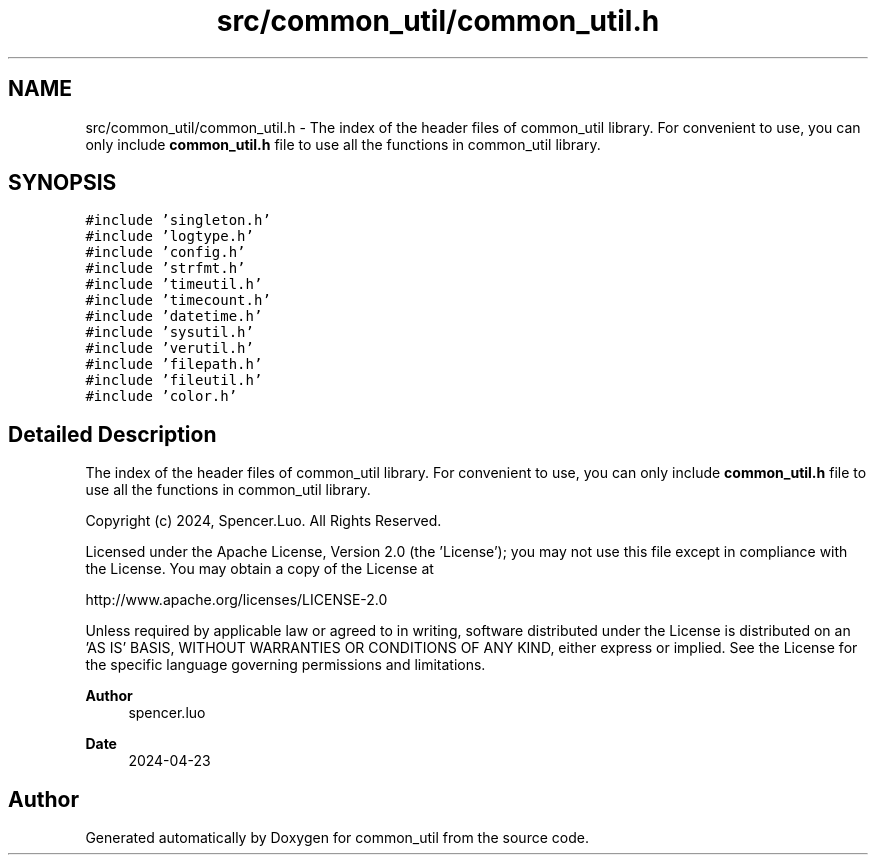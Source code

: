 .TH "src/common_util/common_util.h" 3 "Version 1.1.0" "common_util" \" -*- nroff -*-
.ad l
.nh
.SH NAME
src/common_util/common_util.h \- The index of the header files of common_util library\&. For convenient to use, you can only include \fBcommon_util\&.h\fP file to use all the functions in common_util library\&.  

.SH SYNOPSIS
.br
.PP
\fC#include 'singleton\&.h'\fP
.br
\fC#include 'logtype\&.h'\fP
.br
\fC#include 'config\&.h'\fP
.br
\fC#include 'strfmt\&.h'\fP
.br
\fC#include 'timeutil\&.h'\fP
.br
\fC#include 'timecount\&.h'\fP
.br
\fC#include 'datetime\&.h'\fP
.br
\fC#include 'sysutil\&.h'\fP
.br
\fC#include 'verutil\&.h'\fP
.br
\fC#include 'filepath\&.h'\fP
.br
\fC#include 'fileutil\&.h'\fP
.br
\fC#include 'color\&.h'\fP
.br

.SH "Detailed Description"
.PP 
The index of the header files of common_util library\&. For convenient to use, you can only include \fBcommon_util\&.h\fP file to use all the functions in common_util library\&. 

Copyright (c) 2024, Spencer\&.Luo\&. All Rights Reserved\&.
.PP
Licensed under the Apache License, Version 2\&.0 (the 'License'); you may not use this file except in compliance with the License\&. You may obtain a copy of the License at 
.PP
.nf
http://www\&.apache\&.org/licenses/LICENSE-2\&.0

.fi
.PP
 Unless required by applicable law or agreed to in writing, software distributed under the License is distributed on an 'AS IS' BASIS, WITHOUT WARRANTIES OR CONDITIONS OF ANY KIND, either express or implied\&. See the License for the specific language governing permissions and limitations\&.
.PP
\fBAuthor\fP
.RS 4
spencer\&.luo 
.RE
.PP
\fBDate\fP
.RS 4
2024-04-23 
.RE
.PP

.SH "Author"
.PP 
Generated automatically by Doxygen for common_util from the source code\&.
